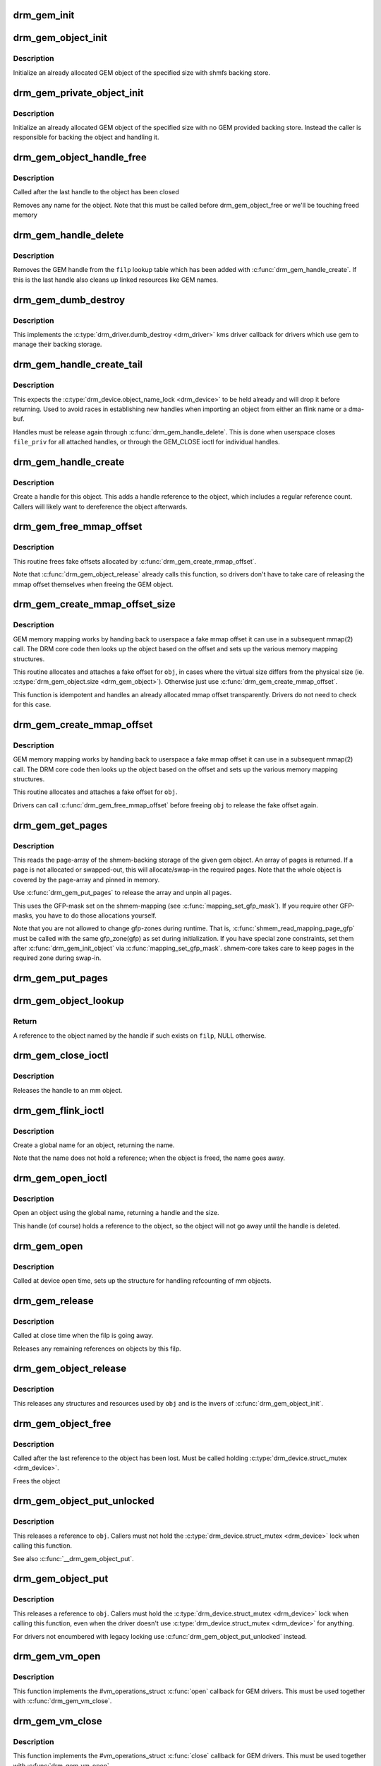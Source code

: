 .. -*- coding: utf-8; mode: rst -*-
.. src-file: drivers/gpu/drm/drm_gem.c

.. _`drm_gem_init`:

drm_gem_init
============

.. c:function:: int drm_gem_init(struct drm_device *dev)

    Initialize the GEM device fields

    :param struct drm_device \*dev:
        drm_devic structure to initialize

.. _`drm_gem_object_init`:

drm_gem_object_init
===================

.. c:function:: int drm_gem_object_init(struct drm_device *dev, struct drm_gem_object *obj, size_t size)

    initialize an allocated shmem-backed GEM object

    :param struct drm_device \*dev:
        drm_device the object should be initialized for

    :param struct drm_gem_object \*obj:
        drm_gem_object to initialize

    :param size_t size:
        object size

.. _`drm_gem_object_init.description`:

Description
-----------

Initialize an already allocated GEM object of the specified size with
shmfs backing store.

.. _`drm_gem_private_object_init`:

drm_gem_private_object_init
===========================

.. c:function:: void drm_gem_private_object_init(struct drm_device *dev, struct drm_gem_object *obj, size_t size)

    initialize an allocated private GEM object

    :param struct drm_device \*dev:
        drm_device the object should be initialized for

    :param struct drm_gem_object \*obj:
        drm_gem_object to initialize

    :param size_t size:
        object size

.. _`drm_gem_private_object_init.description`:

Description
-----------

Initialize an already allocated GEM object of the specified size with
no GEM provided backing store. Instead the caller is responsible for
backing the object and handling it.

.. _`drm_gem_object_handle_free`:

drm_gem_object_handle_free
==========================

.. c:function:: void drm_gem_object_handle_free(struct drm_gem_object *obj)

    release resources bound to userspace handles

    :param struct drm_gem_object \*obj:
        GEM object to clean up.

.. _`drm_gem_object_handle_free.description`:

Description
-----------

Called after the last handle to the object has been closed

Removes any name for the object. Note that this must be
called before drm_gem_object_free or we'll be touching
freed memory

.. _`drm_gem_handle_delete`:

drm_gem_handle_delete
=====================

.. c:function:: int drm_gem_handle_delete(struct drm_file *filp, u32 handle)

    deletes the given file-private handle

    :param struct drm_file \*filp:
        drm file-private structure to use for the handle look up

    :param u32 handle:
        userspace handle to delete

.. _`drm_gem_handle_delete.description`:

Description
-----------

Removes the GEM handle from the \ ``filp``\  lookup table which has been added with
\ :c:func:`drm_gem_handle_create`\ . If this is the last handle also cleans up linked
resources like GEM names.

.. _`drm_gem_dumb_destroy`:

drm_gem_dumb_destroy
====================

.. c:function:: int drm_gem_dumb_destroy(struct drm_file *file, struct drm_device *dev, uint32_t handle)

    dumb fb callback helper for gem based drivers

    :param struct drm_file \*file:
        drm file-private structure to remove the dumb handle from

    :param struct drm_device \*dev:
        corresponding drm_device

    :param uint32_t handle:
        the dumb handle to remove

.. _`drm_gem_dumb_destroy.description`:

Description
-----------

This implements the \ :c:type:`drm_driver.dumb_destroy <drm_driver>`\  kms driver callback for drivers
which use gem to manage their backing storage.

.. _`drm_gem_handle_create_tail`:

drm_gem_handle_create_tail
==========================

.. c:function:: int drm_gem_handle_create_tail(struct drm_file *file_priv, struct drm_gem_object *obj, u32 *handlep)

    internal functions to create a handle

    :param struct drm_file \*file_priv:
        drm file-private structure to register the handle for

    :param struct drm_gem_object \*obj:
        object to register

    :param u32 \*handlep:
        pointer to return the created handle to the caller

.. _`drm_gem_handle_create_tail.description`:

Description
-----------

This expects the \ :c:type:`drm_device.object_name_lock <drm_device>`\  to be held already and will
drop it before returning. Used to avoid races in establishing new handles
when importing an object from either an flink name or a dma-buf.

Handles must be release again through \ :c:func:`drm_gem_handle_delete`\ . This is done
when userspace closes \ ``file_priv``\  for all attached handles, or through the
GEM_CLOSE ioctl for individual handles.

.. _`drm_gem_handle_create`:

drm_gem_handle_create
=====================

.. c:function:: int drm_gem_handle_create(struct drm_file *file_priv, struct drm_gem_object *obj, u32 *handlep)

    create a gem handle for an object

    :param struct drm_file \*file_priv:
        drm file-private structure to register the handle for

    :param struct drm_gem_object \*obj:
        object to register

    :param u32 \*handlep:
        pionter to return the created handle to the caller

.. _`drm_gem_handle_create.description`:

Description
-----------

Create a handle for this object. This adds a handle reference
to the object, which includes a regular reference count. Callers
will likely want to dereference the object afterwards.

.. _`drm_gem_free_mmap_offset`:

drm_gem_free_mmap_offset
========================

.. c:function:: void drm_gem_free_mmap_offset(struct drm_gem_object *obj)

    release a fake mmap offset for an object

    :param struct drm_gem_object \*obj:
        obj in question

.. _`drm_gem_free_mmap_offset.description`:

Description
-----------

This routine frees fake offsets allocated by \ :c:func:`drm_gem_create_mmap_offset`\ .

Note that \ :c:func:`drm_gem_object_release`\  already calls this function, so drivers
don't have to take care of releasing the mmap offset themselves when freeing
the GEM object.

.. _`drm_gem_create_mmap_offset_size`:

drm_gem_create_mmap_offset_size
===============================

.. c:function:: int drm_gem_create_mmap_offset_size(struct drm_gem_object *obj, size_t size)

    create a fake mmap offset for an object

    :param struct drm_gem_object \*obj:
        obj in question

    :param size_t size:
        the virtual size

.. _`drm_gem_create_mmap_offset_size.description`:

Description
-----------

GEM memory mapping works by handing back to userspace a fake mmap offset
it can use in a subsequent mmap(2) call.  The DRM core code then looks
up the object based on the offset and sets up the various memory mapping
structures.

This routine allocates and attaches a fake offset for \ ``obj``\ , in cases where
the virtual size differs from the physical size (ie. \ :c:type:`drm_gem_object.size <drm_gem_object>`\ ).
Otherwise just use \ :c:func:`drm_gem_create_mmap_offset`\ .

This function is idempotent and handles an already allocated mmap offset
transparently. Drivers do not need to check for this case.

.. _`drm_gem_create_mmap_offset`:

drm_gem_create_mmap_offset
==========================

.. c:function:: int drm_gem_create_mmap_offset(struct drm_gem_object *obj)

    create a fake mmap offset for an object

    :param struct drm_gem_object \*obj:
        obj in question

.. _`drm_gem_create_mmap_offset.description`:

Description
-----------

GEM memory mapping works by handing back to userspace a fake mmap offset
it can use in a subsequent mmap(2) call.  The DRM core code then looks
up the object based on the offset and sets up the various memory mapping
structures.

This routine allocates and attaches a fake offset for \ ``obj``\ .

Drivers can call \ :c:func:`drm_gem_free_mmap_offset`\  before freeing \ ``obj``\  to release
the fake offset again.

.. _`drm_gem_get_pages`:

drm_gem_get_pages
=================

.. c:function:: struct page **drm_gem_get_pages(struct drm_gem_object *obj)

    helper to allocate backing pages for a GEM object from shmem

    :param struct drm_gem_object \*obj:
        obj in question

.. _`drm_gem_get_pages.description`:

Description
-----------

This reads the page-array of the shmem-backing storage of the given gem
object. An array of pages is returned. If a page is not allocated or
swapped-out, this will allocate/swap-in the required pages. Note that the
whole object is covered by the page-array and pinned in memory.

Use \ :c:func:`drm_gem_put_pages`\  to release the array and unpin all pages.

This uses the GFP-mask set on the shmem-mapping (see \ :c:func:`mapping_set_gfp_mask`\ ).
If you require other GFP-masks, you have to do those allocations yourself.

Note that you are not allowed to change gfp-zones during runtime. That is,
\ :c:func:`shmem_read_mapping_page_gfp`\  must be called with the same gfp_zone(gfp) as
set during initialization. If you have special zone constraints, set them
after \ :c:func:`drm_gem_init_object`\  via \ :c:func:`mapping_set_gfp_mask`\ . shmem-core takes care
to keep pages in the required zone during swap-in.

.. _`drm_gem_put_pages`:

drm_gem_put_pages
=================

.. c:function:: void drm_gem_put_pages(struct drm_gem_object *obj, struct page **pages, bool dirty, bool accessed)

    helper to free backing pages for a GEM object

    :param struct drm_gem_object \*obj:
        obj in question

    :param struct page \*\*pages:
        pages to free

    :param bool dirty:
        if true, pages will be marked as dirty

    :param bool accessed:
        if true, the pages will be marked as accessed

.. _`drm_gem_object_lookup`:

drm_gem_object_lookup
=====================

.. c:function:: struct drm_gem_object *drm_gem_object_lookup(struct drm_file *filp, u32 handle)

    look up a GEM object from it's handle

    :param struct drm_file \*filp:
        DRM file private date

    :param u32 handle:
        userspace handle

.. _`drm_gem_object_lookup.return`:

Return
------


A reference to the object named by the handle if such exists on \ ``filp``\ , NULL
otherwise.

.. _`drm_gem_close_ioctl`:

drm_gem_close_ioctl
===================

.. c:function:: int drm_gem_close_ioctl(struct drm_device *dev, void *data, struct drm_file *file_priv)

    implementation of the GEM_CLOSE ioctl

    :param struct drm_device \*dev:
        drm_device

    :param void \*data:
        ioctl data

    :param struct drm_file \*file_priv:
        drm file-private structure

.. _`drm_gem_close_ioctl.description`:

Description
-----------

Releases the handle to an mm object.

.. _`drm_gem_flink_ioctl`:

drm_gem_flink_ioctl
===================

.. c:function:: int drm_gem_flink_ioctl(struct drm_device *dev, void *data, struct drm_file *file_priv)

    implementation of the GEM_FLINK ioctl

    :param struct drm_device \*dev:
        drm_device

    :param void \*data:
        ioctl data

    :param struct drm_file \*file_priv:
        drm file-private structure

.. _`drm_gem_flink_ioctl.description`:

Description
-----------

Create a global name for an object, returning the name.

Note that the name does not hold a reference; when the object
is freed, the name goes away.

.. _`drm_gem_open_ioctl`:

drm_gem_open_ioctl
==================

.. c:function:: int drm_gem_open_ioctl(struct drm_device *dev, void *data, struct drm_file *file_priv)

    implementation of the GEM_OPEN ioctl

    :param struct drm_device \*dev:
        drm_device

    :param void \*data:
        ioctl data

    :param struct drm_file \*file_priv:
        drm file-private structure

.. _`drm_gem_open_ioctl.description`:

Description
-----------

Open an object using the global name, returning a handle and the size.

This handle (of course) holds a reference to the object, so the object
will not go away until the handle is deleted.

.. _`drm_gem_open`:

drm_gem_open
============

.. c:function:: void drm_gem_open(struct drm_device *dev, struct drm_file *file_private)

    initalizes GEM file-private structures at devnode open time

    :param struct drm_device \*dev:
        drm_device which is being opened by userspace

    :param struct drm_file \*file_private:
        drm file-private structure to set up

.. _`drm_gem_open.description`:

Description
-----------

Called at device open time, sets up the structure for handling refcounting
of mm objects.

.. _`drm_gem_release`:

drm_gem_release
===============

.. c:function:: void drm_gem_release(struct drm_device *dev, struct drm_file *file_private)

    release file-private GEM resources

    :param struct drm_device \*dev:
        drm_device which is being closed by userspace

    :param struct drm_file \*file_private:
        drm file-private structure to clean up

.. _`drm_gem_release.description`:

Description
-----------

Called at close time when the filp is going away.

Releases any remaining references on objects by this filp.

.. _`drm_gem_object_release`:

drm_gem_object_release
======================

.. c:function:: void drm_gem_object_release(struct drm_gem_object *obj)

    release GEM buffer object resources

    :param struct drm_gem_object \*obj:
        GEM buffer object

.. _`drm_gem_object_release.description`:

Description
-----------

This releases any structures and resources used by \ ``obj``\  and is the invers of
\ :c:func:`drm_gem_object_init`\ .

.. _`drm_gem_object_free`:

drm_gem_object_free
===================

.. c:function:: void drm_gem_object_free(struct kref *kref)

    free a GEM object

    :param struct kref \*kref:
        kref of the object to free

.. _`drm_gem_object_free.description`:

Description
-----------

Called after the last reference to the object has been lost.
Must be called holding \ :c:type:`drm_device.struct_mutex <drm_device>`\ .

Frees the object

.. _`drm_gem_object_put_unlocked`:

drm_gem_object_put_unlocked
===========================

.. c:function:: void drm_gem_object_put_unlocked(struct drm_gem_object *obj)

    drop a GEM buffer object reference

    :param struct drm_gem_object \*obj:
        GEM buffer object

.. _`drm_gem_object_put_unlocked.description`:

Description
-----------

This releases a reference to \ ``obj``\ . Callers must not hold the
\ :c:type:`drm_device.struct_mutex <drm_device>`\  lock when calling this function.

See also \ :c:func:`__drm_gem_object_put`\ .

.. _`drm_gem_object_put`:

drm_gem_object_put
==================

.. c:function:: void drm_gem_object_put(struct drm_gem_object *obj)

    release a GEM buffer object reference

    :param struct drm_gem_object \*obj:
        GEM buffer object

.. _`drm_gem_object_put.description`:

Description
-----------

This releases a reference to \ ``obj``\ . Callers must hold the
\ :c:type:`drm_device.struct_mutex <drm_device>`\  lock when calling this function, even when the
driver doesn't use \ :c:type:`drm_device.struct_mutex <drm_device>`\  for anything.

For drivers not encumbered with legacy locking use
\ :c:func:`drm_gem_object_put_unlocked`\  instead.

.. _`drm_gem_vm_open`:

drm_gem_vm_open
===============

.. c:function:: void drm_gem_vm_open(struct vm_area_struct *vma)

    vma->ops->open implementation for GEM

    :param struct vm_area_struct \*vma:
        VM area structure

.. _`drm_gem_vm_open.description`:

Description
-----------

This function implements the #vm_operations_struct \ :c:func:`open`\  callback for GEM
drivers. This must be used together with \ :c:func:`drm_gem_vm_close`\ .

.. _`drm_gem_vm_close`:

drm_gem_vm_close
================

.. c:function:: void drm_gem_vm_close(struct vm_area_struct *vma)

    vma->ops->close implementation for GEM

    :param struct vm_area_struct \*vma:
        VM area structure

.. _`drm_gem_vm_close.description`:

Description
-----------

This function implements the #vm_operations_struct \ :c:func:`close`\  callback for GEM
drivers. This must be used together with \ :c:func:`drm_gem_vm_open`\ .

.. _`drm_gem_mmap_obj`:

drm_gem_mmap_obj
================

.. c:function:: int drm_gem_mmap_obj(struct drm_gem_object *obj, unsigned long obj_size, struct vm_area_struct *vma)

    memory map a GEM object

    :param struct drm_gem_object \*obj:
        the GEM object to map

    :param unsigned long obj_size:
        the object size to be mapped, in bytes

    :param struct vm_area_struct \*vma:
        VMA for the area to be mapped

.. _`drm_gem_mmap_obj.description`:

Description
-----------

Set up the VMA to prepare mapping of the GEM object using the gem_vm_ops
provided by the driver. Depending on their requirements, drivers can either
provide a fault handler in their gem_vm_ops (in which case any accesses to
the object will be trapped, to perform migration, GTT binding, surface
register allocation, or performance monitoring), or mmap the buffer memory
synchronously after calling drm_gem_mmap_obj.

This function is mainly intended to implement the DMABUF mmap operation, when
the GEM object is not looked up based on its fake offset. To implement the
DRM mmap operation, drivers should use the \ :c:func:`drm_gem_mmap`\  function.

\ :c:func:`drm_gem_mmap_obj`\  assumes the user is granted access to the buffer while
\ :c:func:`drm_gem_mmap`\  prevents unprivileged users from mapping random objects. So
callers must verify access restrictions before calling this helper.

Return 0 or success or -EINVAL if the object size is smaller than the VMA
size, or if no gem_vm_ops are provided.

.. _`drm_gem_mmap`:

drm_gem_mmap
============

.. c:function:: int drm_gem_mmap(struct file *filp, struct vm_area_struct *vma)

    memory map routine for GEM objects

    :param struct file \*filp:
        DRM file pointer

    :param struct vm_area_struct \*vma:
        VMA for the area to be mapped

.. _`drm_gem_mmap.description`:

Description
-----------

If a driver supports GEM object mapping, mmap calls on the DRM file
descriptor will end up here.

Look up the GEM object based on the offset passed in (vma->vm_pgoff will
contain the fake offset we created when the GTT map ioctl was called on
the object) and map it with a call to \ :c:func:`drm_gem_mmap_obj`\ .

If the caller is not granted access to the buffer object, the mmap will fail
with EACCES. Please see the vma manager for more information.

.. This file was automatic generated / don't edit.

